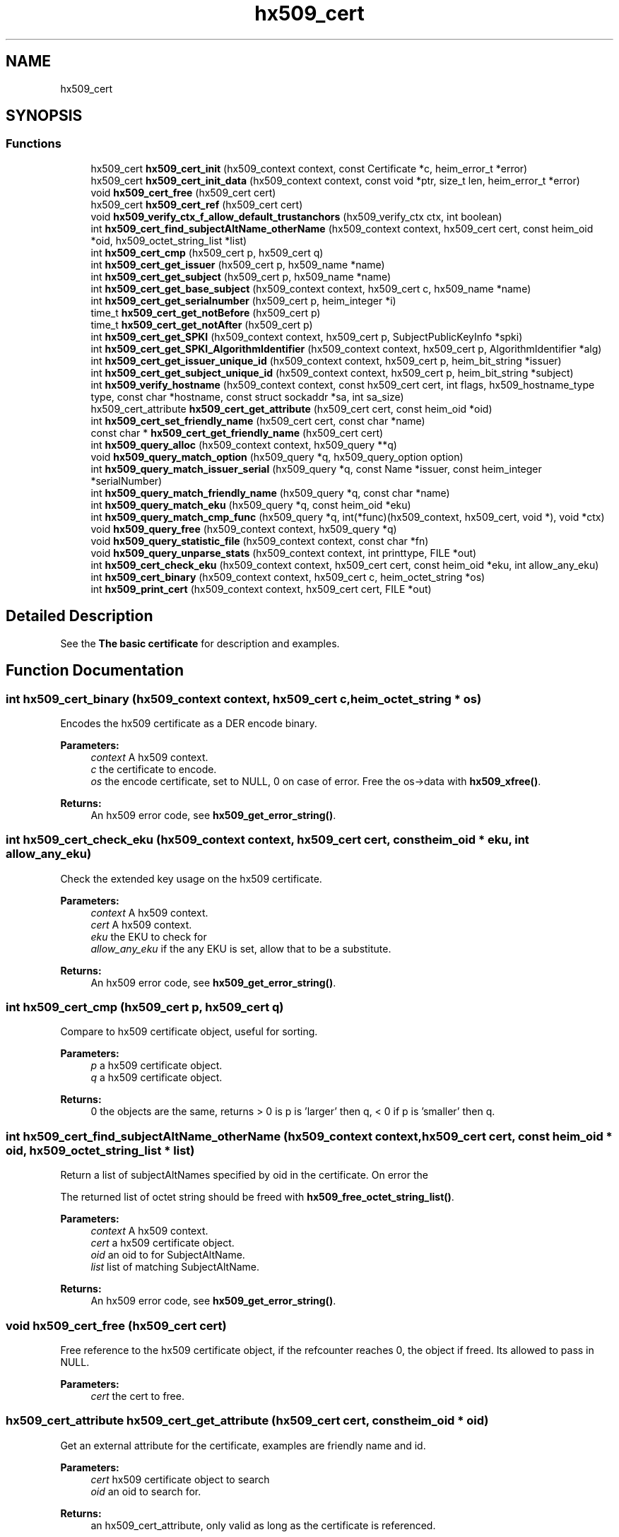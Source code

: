 .TH "hx509_cert" 3 "Fri Jun 7 2019" "Version 7.7.0" "Heimdalx509library" \" -*- nroff -*-
.ad l
.nh
.SH NAME
hx509_cert
.SH SYNOPSIS
.br
.PP
.SS "Functions"

.in +1c
.ti -1c
.RI "hx509_cert \fBhx509_cert_init\fP (hx509_context context, const Certificate *c, heim_error_t *error)"
.br
.ti -1c
.RI "hx509_cert \fBhx509_cert_init_data\fP (hx509_context context, const void *ptr, size_t len, heim_error_t *error)"
.br
.ti -1c
.RI "void \fBhx509_cert_free\fP (hx509_cert cert)"
.br
.ti -1c
.RI "hx509_cert \fBhx509_cert_ref\fP (hx509_cert cert)"
.br
.ti -1c
.RI "void \fBhx509_verify_ctx_f_allow_default_trustanchors\fP (hx509_verify_ctx ctx, int boolean)"
.br
.ti -1c
.RI "int \fBhx509_cert_find_subjectAltName_otherName\fP (hx509_context context, hx509_cert cert, const heim_oid *oid, hx509_octet_string_list *list)"
.br
.ti -1c
.RI "int \fBhx509_cert_cmp\fP (hx509_cert p, hx509_cert q)"
.br
.ti -1c
.RI "int \fBhx509_cert_get_issuer\fP (hx509_cert p, hx509_name *name)"
.br
.ti -1c
.RI "int \fBhx509_cert_get_subject\fP (hx509_cert p, hx509_name *name)"
.br
.ti -1c
.RI "int \fBhx509_cert_get_base_subject\fP (hx509_context context, hx509_cert c, hx509_name *name)"
.br
.ti -1c
.RI "int \fBhx509_cert_get_serialnumber\fP (hx509_cert p, heim_integer *i)"
.br
.ti -1c
.RI "time_t \fBhx509_cert_get_notBefore\fP (hx509_cert p)"
.br
.ti -1c
.RI "time_t \fBhx509_cert_get_notAfter\fP (hx509_cert p)"
.br
.ti -1c
.RI "int \fBhx509_cert_get_SPKI\fP (hx509_context context, hx509_cert p, SubjectPublicKeyInfo *spki)"
.br
.ti -1c
.RI "int \fBhx509_cert_get_SPKI_AlgorithmIdentifier\fP (hx509_context context, hx509_cert p, AlgorithmIdentifier *alg)"
.br
.ti -1c
.RI "int \fBhx509_cert_get_issuer_unique_id\fP (hx509_context context, hx509_cert p, heim_bit_string *issuer)"
.br
.ti -1c
.RI "int \fBhx509_cert_get_subject_unique_id\fP (hx509_context context, hx509_cert p, heim_bit_string *subject)"
.br
.ti -1c
.RI "int \fBhx509_verify_hostname\fP (hx509_context context, const hx509_cert cert, int flags, hx509_hostname_type type, const char *hostname, const struct sockaddr *sa, int sa_size)"
.br
.ti -1c
.RI "hx509_cert_attribute \fBhx509_cert_get_attribute\fP (hx509_cert cert, const heim_oid *oid)"
.br
.ti -1c
.RI "int \fBhx509_cert_set_friendly_name\fP (hx509_cert cert, const char *name)"
.br
.ti -1c
.RI "const char * \fBhx509_cert_get_friendly_name\fP (hx509_cert cert)"
.br
.ti -1c
.RI "int \fBhx509_query_alloc\fP (hx509_context context, hx509_query **q)"
.br
.ti -1c
.RI "void \fBhx509_query_match_option\fP (hx509_query *q, hx509_query_option option)"
.br
.ti -1c
.RI "int \fBhx509_query_match_issuer_serial\fP (hx509_query *q, const Name *issuer, const heim_integer *serialNumber)"
.br
.ti -1c
.RI "int \fBhx509_query_match_friendly_name\fP (hx509_query *q, const char *name)"
.br
.ti -1c
.RI "int \fBhx509_query_match_eku\fP (hx509_query *q, const heim_oid *eku)"
.br
.ti -1c
.RI "int \fBhx509_query_match_cmp_func\fP (hx509_query *q, int(*func)(hx509_context, hx509_cert, void *), void *ctx)"
.br
.ti -1c
.RI "void \fBhx509_query_free\fP (hx509_context context, hx509_query *q)"
.br
.ti -1c
.RI "void \fBhx509_query_statistic_file\fP (hx509_context context, const char *fn)"
.br
.ti -1c
.RI "void \fBhx509_query_unparse_stats\fP (hx509_context context, int printtype, FILE *out)"
.br
.ti -1c
.RI "int \fBhx509_cert_check_eku\fP (hx509_context context, hx509_cert cert, const heim_oid *eku, int allow_any_eku)"
.br
.ti -1c
.RI "int \fBhx509_cert_binary\fP (hx509_context context, hx509_cert c, heim_octet_string *os)"
.br
.ti -1c
.RI "int \fBhx509_print_cert\fP (hx509_context context, hx509_cert cert, FILE *out)"
.br
.in -1c
.SH "Detailed Description"
.PP 
See the \fBThe basic certificate\fP for description and examples\&. 
.SH "Function Documentation"
.PP 
.SS "int hx509_cert_binary (hx509_context context, hx509_cert c, heim_octet_string * os)"
Encodes the hx509 certificate as a DER encode binary\&.
.PP
\fBParameters:\fP
.RS 4
\fIcontext\fP A hx509 context\&. 
.br
\fIc\fP the certificate to encode\&. 
.br
\fIos\fP the encode certificate, set to NULL, 0 on case of error\&. Free the os->data with \fBhx509_xfree()\fP\&.
.RE
.PP
\fBReturns:\fP
.RS 4
An hx509 error code, see \fBhx509_get_error_string()\fP\&. 
.RE
.PP

.SS "int hx509_cert_check_eku (hx509_context context, hx509_cert cert, const heim_oid * eku, int allow_any_eku)"
Check the extended key usage on the hx509 certificate\&.
.PP
\fBParameters:\fP
.RS 4
\fIcontext\fP A hx509 context\&. 
.br
\fIcert\fP A hx509 context\&. 
.br
\fIeku\fP the EKU to check for 
.br
\fIallow_any_eku\fP if the any EKU is set, allow that to be a substitute\&.
.RE
.PP
\fBReturns:\fP
.RS 4
An hx509 error code, see \fBhx509_get_error_string()\fP\&. 
.RE
.PP

.SS "int hx509_cert_cmp (hx509_cert p, hx509_cert q)"
Compare to hx509 certificate object, useful for sorting\&.
.PP
\fBParameters:\fP
.RS 4
\fIp\fP a hx509 certificate object\&. 
.br
\fIq\fP a hx509 certificate object\&.
.RE
.PP
\fBReturns:\fP
.RS 4
0 the objects are the same, returns > 0 is p is 'larger' then q, < 0 if p is 'smaller' then q\&. 
.RE
.PP

.SS "int hx509_cert_find_subjectAltName_otherName (hx509_context context, hx509_cert cert, const heim_oid * oid, hx509_octet_string_list * list)"
Return a list of subjectAltNames specified by oid in the certificate\&. On error the
.PP
The returned list of octet string should be freed with \fBhx509_free_octet_string_list()\fP\&.
.PP
\fBParameters:\fP
.RS 4
\fIcontext\fP A hx509 context\&. 
.br
\fIcert\fP a hx509 certificate object\&. 
.br
\fIoid\fP an oid to for SubjectAltName\&. 
.br
\fIlist\fP list of matching SubjectAltName\&.
.RE
.PP
\fBReturns:\fP
.RS 4
An hx509 error code, see \fBhx509_get_error_string()\fP\&. 
.RE
.PP

.SS "void hx509_cert_free (hx509_cert cert)"
Free reference to the hx509 certificate object, if the refcounter reaches 0, the object if freed\&. Its allowed to pass in NULL\&.
.PP
\fBParameters:\fP
.RS 4
\fIcert\fP the cert to free\&. 
.RE
.PP

.SS "hx509_cert_attribute hx509_cert_get_attribute (hx509_cert cert, const heim_oid * oid)"
Get an external attribute for the certificate, examples are friendly name and id\&.
.PP
\fBParameters:\fP
.RS 4
\fIcert\fP hx509 certificate object to search 
.br
\fIoid\fP an oid to search for\&.
.RE
.PP
\fBReturns:\fP
.RS 4
an hx509_cert_attribute, only valid as long as the certificate is referenced\&. 
.RE
.PP

.SS "int hx509_cert_get_base_subject (hx509_context context, hx509_cert c, hx509_name * name)"
Return the name of the base subject of the hx509 certificate\&. If the certiicate is a verified proxy certificate, the this function return the base certificate (root of the proxy chain)\&. If the proxy certificate is not verified with the base certificate HX509_PROXY_CERTIFICATE_NOT_CANONICALIZED is returned\&.
.PP
\fBParameters:\fP
.RS 4
\fIcontext\fP a hx509 context\&. 
.br
\fIc\fP a hx509 certificate object\&. 
.br
\fIname\fP a pointer to a hx509 name, should be freed by \fBhx509_name_free()\fP\&. See also \fBhx509_cert_get_subject()\fP\&.
.RE
.PP
\fBReturns:\fP
.RS 4
An hx509 error code, see \fBhx509_get_error_string()\fP\&. 
.RE
.PP

.SS "const char* hx509_cert_get_friendly_name (hx509_cert cert)"
Get friendly name of the certificate\&.
.PP
\fBParameters:\fP
.RS 4
\fIcert\fP cert to get the friendly name from\&.
.RE
.PP
\fBReturns:\fP
.RS 4
an friendly name or NULL if there is\&. The friendly name is only valid as long as the certificate is referenced\&. 
.RE
.PP

.SS "int hx509_cert_get_issuer (hx509_cert p, hx509_name * name)"
Return the name of the issuer of the hx509 certificate\&.
.PP
\fBParameters:\fP
.RS 4
\fIp\fP a hx509 certificate object\&. 
.br
\fIname\fP a pointer to a hx509 name, should be freed by \fBhx509_name_free()\fP\&.
.RE
.PP
\fBReturns:\fP
.RS 4
An hx509 error code, see \fBhx509_get_error_string()\fP\&. 
.RE
.PP

.SS "int hx509_cert_get_issuer_unique_id (hx509_context context, hx509_cert p, heim_bit_string * issuer)"
Get a copy of the Issuer Unique ID
.PP
\fBParameters:\fP
.RS 4
\fIcontext\fP a hx509_context 
.br
\fIp\fP a hx509 certificate 
.br
\fIissuer\fP the issuer id returned, free with der_free_bit_string()
.RE
.PP
\fBReturns:\fP
.RS 4
An hx509 error code, see \fBhx509_get_error_string()\fP\&. The error code HX509_EXTENSION_NOT_FOUND is returned if the certificate doesn't have a issuerUniqueID 
.RE
.PP

.SS "time_t hx509_cert_get_notAfter (hx509_cert p)"
Get notAfter time of the certificate\&.
.PP
\fBParameters:\fP
.RS 4
\fIp\fP a hx509 certificate object\&.
.RE
.PP
\fBReturns:\fP
.RS 4
return not after time\&. 
.RE
.PP

.SS "time_t hx509_cert_get_notBefore (hx509_cert p)"
Get notBefore time of the certificate\&.
.PP
\fBParameters:\fP
.RS 4
\fIp\fP a hx509 certificate object\&.
.RE
.PP
\fBReturns:\fP
.RS 4
return not before time 
.RE
.PP

.SS "int hx509_cert_get_serialnumber (hx509_cert p, heim_integer * i)"
Get serial number of the certificate\&.
.PP
\fBParameters:\fP
.RS 4
\fIp\fP a hx509 certificate object\&. 
.br
\fIi\fP serial number, should be freed ith der_free_heim_integer()\&.
.RE
.PP
\fBReturns:\fP
.RS 4
An hx509 error code, see \fBhx509_get_error_string()\fP\&. 
.RE
.PP

.SS "int hx509_cert_get_SPKI (hx509_context context, hx509_cert p, SubjectPublicKeyInfo * spki)"
Get the SubjectPublicKeyInfo structure from the hx509 certificate\&.
.PP
\fBParameters:\fP
.RS 4
\fIcontext\fP a hx509 context\&. 
.br
\fIp\fP a hx509 certificate object\&. 
.br
\fIspki\fP SubjectPublicKeyInfo, should be freed with free_SubjectPublicKeyInfo()\&.
.RE
.PP
\fBReturns:\fP
.RS 4
An hx509 error code, see \fBhx509_get_error_string()\fP\&. 
.RE
.PP

.SS "int hx509_cert_get_SPKI_AlgorithmIdentifier (hx509_context context, hx509_cert p, AlgorithmIdentifier * alg)"
Get the AlgorithmIdentifier from the hx509 certificate\&.
.PP
\fBParameters:\fP
.RS 4
\fIcontext\fP a hx509 context\&. 
.br
\fIp\fP a hx509 certificate object\&. 
.br
\fIalg\fP AlgorithmIdentifier, should be freed with free_AlgorithmIdentifier()\&. The algorithmidentifier is typicly rsaEncryption, or id-ecPublicKey, or some other public key mechanism\&.
.RE
.PP
\fBReturns:\fP
.RS 4
An hx509 error code, see \fBhx509_get_error_string()\fP\&. 
.RE
.PP

.SS "int hx509_cert_get_subject (hx509_cert p, hx509_name * name)"
Return the name of the subject of the hx509 certificate\&.
.PP
\fBParameters:\fP
.RS 4
\fIp\fP a hx509 certificate object\&. 
.br
\fIname\fP a pointer to a hx509 name, should be freed by \fBhx509_name_free()\fP\&. See also \fBhx509_cert_get_base_subject()\fP\&.
.RE
.PP
\fBReturns:\fP
.RS 4
An hx509 error code, see \fBhx509_get_error_string()\fP\&. 
.RE
.PP

.SS "int hx509_cert_get_subject_unique_id (hx509_context context, hx509_cert p, heim_bit_string * subject)"
Get a copy of the Subect Unique ID
.PP
\fBParameters:\fP
.RS 4
\fIcontext\fP a hx509_context 
.br
\fIp\fP a hx509 certificate 
.br
\fIsubject\fP the subject id returned, free with der_free_bit_string()
.RE
.PP
\fBReturns:\fP
.RS 4
An hx509 error code, see \fBhx509_get_error_string()\fP\&. The error code HX509_EXTENSION_NOT_FOUND is returned if the certificate doesn't have a subjectUniqueID 
.RE
.PP

.SS "hx509_cert hx509_cert_init (hx509_context context, const Certificate * c, heim_error_t * error)"
Allocate and init an hx509 certificate object from the decoded certificate `c´\&.
.PP
\fBParameters:\fP
.RS 4
\fIcontext\fP A hx509 context\&. 
.br
\fIc\fP 
.br
\fIerror\fP 
.RE
.PP
\fBReturns:\fP
.RS 4
Returns an hx509 certificate 
.RE
.PP

.SS "hx509_cert hx509_cert_init_data (hx509_context context, const void * ptr, size_t len, heim_error_t * error)"
Just like \fBhx509_cert_init()\fP, but instead of a decode certificate takes an pointer and length to a memory region that contains a DER/BER encoded certificate\&.
.PP
If the memory region doesn't contain just the certificate and nothing more the function will fail with HX509_EXTRA_DATA_AFTER_STRUCTURE\&.
.PP
\fBParameters:\fP
.RS 4
\fIcontext\fP A hx509 context\&. 
.br
\fIptr\fP pointer to memory region containing encoded certificate\&. 
.br
\fIlen\fP length of memory region\&. 
.br
\fIerror\fP possibly returns an error
.RE
.PP
\fBReturns:\fP
.RS 4
An hx509 certificate 
.RE
.PP

.SS "hx509_cert hx509_cert_ref (hx509_cert cert)"
Add a reference to a hx509 certificate object\&.
.PP
\fBParameters:\fP
.RS 4
\fIcert\fP a pointer to an hx509 certificate object\&.
.RE
.PP
\fBReturns:\fP
.RS 4
the same object as is passed in\&. 
.RE
.PP

.SS "int hx509_cert_set_friendly_name (hx509_cert cert, const char * name)"
Set the friendly name on the certificate\&.
.PP
\fBParameters:\fP
.RS 4
\fIcert\fP The certificate to set the friendly name on 
.br
\fIname\fP Friendly name\&.
.RE
.PP
\fBReturns:\fP
.RS 4
An hx509 error code, see \fBhx509_get_error_string()\fP\&. 
.RE
.PP

.SS "int hx509_print_cert (hx509_context context, hx509_cert cert, FILE * out)"
Print a simple representation of a certificate
.PP
\fBParameters:\fP
.RS 4
\fIcontext\fP A hx509 context, can be NULL 
.br
\fIcert\fP certificate to print 
.br
\fIout\fP the stdio output stream, if NULL, stdout is used
.RE
.PP
\fBReturns:\fP
.RS 4
An hx509 error code 
.RE
.PP

.SS "int hx509_query_alloc (hx509_context context, hx509_query ** q)"
Allocate an query controller\&. Free using \fBhx509_query_free()\fP\&.
.PP
\fBParameters:\fP
.RS 4
\fIcontext\fP A hx509 context\&. 
.br
\fIq\fP return pointer to a hx509_query\&.
.RE
.PP
\fBReturns:\fP
.RS 4
An hx509 error code, see \fBhx509_get_error_string()\fP\&. 
.RE
.PP

.SS "void hx509_query_free (hx509_context context, hx509_query * q)"
Free the query controller\&.
.PP
\fBParameters:\fP
.RS 4
\fIcontext\fP A hx509 context\&. 
.br
\fIq\fP a pointer to the query controller\&. 
.RE
.PP

.SS "int hx509_query_match_cmp_func (hx509_query * q, int(*)(hx509_context, hx509_cert, void *) func, void * ctx)"
Set the query controller to match using a specific match function\&.
.PP
\fBParameters:\fP
.RS 4
\fIq\fP a hx509 query controller\&. 
.br
\fIfunc\fP function to use for matching, if the argument is NULL, the match function is removed\&. 
.br
\fIctx\fP context passed to the function\&.
.RE
.PP
\fBReturns:\fP
.RS 4
An hx509 error code, see \fBhx509_get_error_string()\fP\&. 
.RE
.PP

.SS "int hx509_query_match_eku (hx509_query * q, const heim_oid * eku)"
Set the query controller to require an one specific EKU (extended key usage)\&. Any previous EKU matching is overwitten\&. If NULL is passed in as the eku, the EKU requirement is reset\&.
.PP
\fBParameters:\fP
.RS 4
\fIq\fP a hx509 query controller\&. 
.br
\fIeku\fP an EKU to match on\&.
.RE
.PP
\fBReturns:\fP
.RS 4
An hx509 error code, see \fBhx509_get_error_string()\fP\&. 
.RE
.PP

.SS "int hx509_query_match_friendly_name (hx509_query * q, const char * name)"
Set the query controller to match on a friendly name
.PP
\fBParameters:\fP
.RS 4
\fIq\fP a hx509 query controller\&. 
.br
\fIname\fP a friendly name to match on
.RE
.PP
\fBReturns:\fP
.RS 4
An hx509 error code, see \fBhx509_get_error_string()\fP\&. 
.RE
.PP

.SS "int hx509_query_match_issuer_serial (hx509_query * q, const Name * issuer, const heim_integer * serialNumber)"
Set the issuer and serial number of match in the query controller\&. The function make copies of the isser and serial number\&.
.PP
\fBParameters:\fP
.RS 4
\fIq\fP a hx509 query controller 
.br
\fIissuer\fP issuer to search for 
.br
\fIserialNumber\fP the serialNumber of the issuer\&.
.RE
.PP
\fBReturns:\fP
.RS 4
An hx509 error code, see \fBhx509_get_error_string()\fP\&. 
.RE
.PP

.SS "void hx509_query_match_option (hx509_query * q, hx509_query_option option)"
Set match options for the hx509 query controller\&.
.PP
\fBParameters:\fP
.RS 4
\fIq\fP query controller\&. 
.br
\fIoption\fP options to control the query controller\&.
.RE
.PP
\fBReturns:\fP
.RS 4
An hx509 error code, see \fBhx509_get_error_string()\fP\&. 
.RE
.PP

.SS "void hx509_query_statistic_file (hx509_context context, const char * fn)"
Set a statistic file for the query statistics\&.
.PP
\fBParameters:\fP
.RS 4
\fIcontext\fP A hx509 context\&. 
.br
\fIfn\fP statistics file name 
.RE
.PP

.SS "void hx509_query_unparse_stats (hx509_context context, int printtype, FILE * out)"
Unparse the statistics file and print the result on a FILE descriptor\&.
.PP
\fBParameters:\fP
.RS 4
\fIcontext\fP A hx509 context\&. 
.br
\fIprinttype\fP tyep to print 
.br
\fIout\fP the FILE to write the data on\&. 
.RE
.PP

.SS "void hx509_verify_ctx_f_allow_default_trustanchors (hx509_verify_ctx ctx, int boolean)"
Allow using the operating system builtin trust anchors if no other trust anchors are configured\&.
.PP
\fBParameters:\fP
.RS 4
\fIctx\fP a verification context 
.br
\fIboolean\fP if non zero, useing the operating systems builtin trust anchors\&.
.RE
.PP
\fBReturns:\fP
.RS 4
An hx509 error code, see \fBhx509_get_error_string()\fP\&. 
.RE
.PP

.SS "int hx509_verify_hostname (hx509_context context, const hx509_cert cert, int flags, hx509_hostname_type type, const char * hostname, const struct sockaddr * sa, int sa_size)"
Verify that the certificate is allowed to be used for the hostname and address\&.
.PP
\fBParameters:\fP
.RS 4
\fIcontext\fP A hx509 context\&. 
.br
\fIcert\fP the certificate to match with 
.br
\fIflags\fP Flags to modify the behavior:
.IP "\(bu" 2
HX509_VHN_F_ALLOW_NO_MATCH no match is ok 
.PP
.br
\fItype\fP type of hostname:
.IP "\(bu" 2
HX509_HN_HOSTNAME for plain hostname\&.
.IP "\(bu" 2
HX509_HN_DNSSRV for DNS SRV names\&. 
.PP
.br
\fIhostname\fP the hostname to check 
.br
\fIsa\fP address of the host 
.br
\fIsa_size\fP length of address
.RE
.PP
\fBReturns:\fP
.RS 4
An hx509 error code, see \fBhx509_get_error_string()\fP\&. 
.RE
.PP

.SH "Author"
.PP 
Generated automatically by Doxygen for Heimdalx509library from the source code\&.
